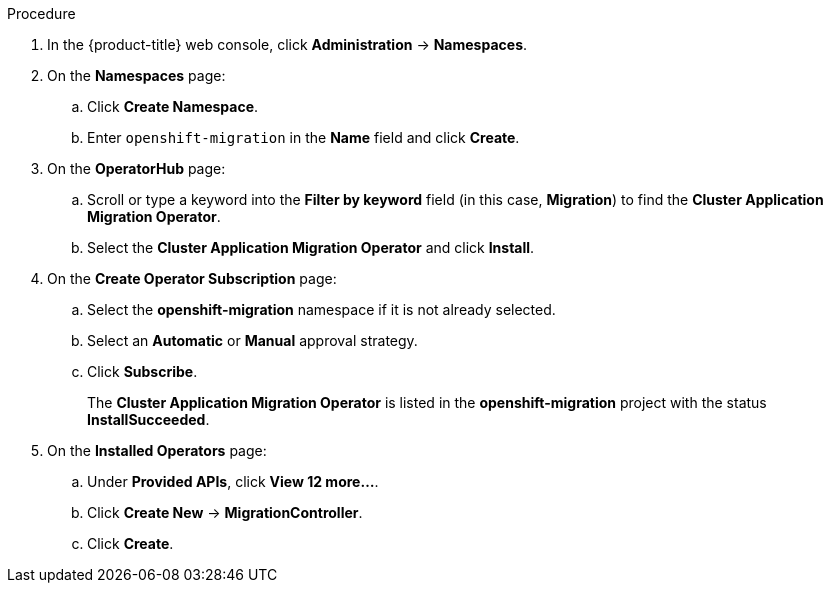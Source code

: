 // Module included in the following assemblies:
//
// migration/migrating-3-4/migrating-openshift-3-to-4.adoc
// migration/migrating-4-4/migrating-openshift-4_1-to-4.adoc
// migration/migrating-4-4/migrating-openshift-4_2-to-4.adoc
[id="installing-cam-operator-ocp-4_{context}"]
ifdef::sourcecluster-4_1-4_2[]
= Installing the CAM Operator on an {product-title} 4.1 source cluster

You can install the CAM Operator on an {product-title} 4.1 source cluster with OLM.

The CAM Operator installs Velero and Restic.
endif::[]
ifdef::sourcecluster-4_2-4_2[]
= Installing the CAM Operator on an {product-title} 4.2 source cluster

You can install the CAM Operator on an {product-title} 4.2 source cluster with OLM.

The CAM Operator installs Velero and Restic.
endif::[]
ifdef::targetcluster-4_2-4_2,targetcluster-4_1-4_2[]
= Installing the CAM Operator on an {product-title} 4.2 target cluster

You can install the CAM Operator on an {product-title} 4.2 target cluster with OLM.

The CAM Operator installs the Migration controller CR and the CAM web console, in addition to Velero and Restic.
endif::[]

.Procedure

. In the {product-title} web console, click *Administration* -> *Namespaces*.
. On the *Namespaces* page:
.. Click *Create Namespace*.
.. Enter `openshift-migration` in the *Name* field and click *Create*.

ifdef::targetcluster-4_2-4_2,sourcecluster-4_2-4_2,targetcluster-4_1-4_2[]
. Click *Operators* -> *OperatorHub*.
endif::[]
ifdef::sourcecluster-4_1-4_2[]
. Click *Catalog* -> *OperatorHub*.
endif::[]
. On the *OperatorHub* page:
.. Scroll or type a keyword into the *Filter by keyword* field (in this case, *Migration*) to find the *Cluster Application Migration Operator*.
.. Select the *Cluster Application Migration Operator* and click *Install*.

. On the *Create Operator Subscription* page:
.. Select the *openshift-migration* namespace if it is not already selected.
.. Select an *Automatic* or *Manual* approval strategy.
.. Click *Subscribe*.
ifdef::targetcluster-4_2-4_2,sourcecluster-4_2-4_2,targetcluster-4_1-4_2[]
. Click *Operators* -> *Installed Operators*.
endif::[]
ifdef::sourcecluster-4_1-4_2[]
. Click *Catalog* -> *Installed Operators*.
endif::[]
+
The *Cluster Application Migration Operator* is listed in the *openshift-migration* project with the status *InstallSucceeded*.

. On the *Installed Operators* page:
.. Under *Provided APIs*, click *View 12 more...*.
.. Click *Create New* -> *MigrationController*.

ifdef::sourcecluster-4_1-4_2[]
.. Update the `migration_controller` and `migration_ui` parameters and add the `deprecated_cors_configuration` parameter to the `spec` stanza:
+
[source,yaml]
----
spec:
  [...]
  migration_controller: false
  migration_ui: false
  [...]
  deprecated_cors_configuration: true
----
endif::[]
ifdef::sourcecluster-4_2-4_2[]
.. Update the `migration_controller` and `migration_ui` parameters in the `spec` stanza:
+
[source,yaml]
----
spec:
  [...]
  migration_controller: false
  migration_ui: false
  [...]
----
endif::[]

.. Click *Create*.

ifdef::sourcecluster-4_1-4_2,sourcecluster-4_2-4_2[]
. Click *Workloads* -> *Pods* to verify that the Restic and Velero Pods are running.
endif::[]
ifdef::targetcluster-4_2-4_2,targetcluster-4_1-4_2[]
. Click *Workloads* -> *Pods* to verify that the Controller Manager, Migration UI, Restic, and Velero Pods are running.
endif::[]
